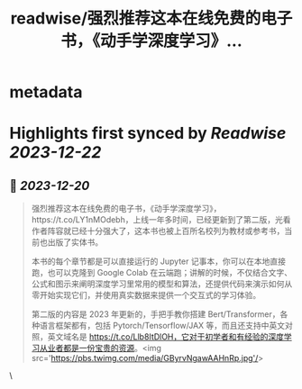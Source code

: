 :PROPERTIES:
:title: readwise/强烈推荐这本在线免费的电子书，《动手学深度学习》...
:END:

* metadata
:PROPERTIES:
:author: [[Barret_China on Twitter]]
:full-title: "强烈推荐这本在线免费的电子书，《动手学深度学习》..."
:category: [[tweets]]
:url: https://twitter.com/Barret_China/status/1737459317102747701
:image-url: https://pbs.twimg.com/profile_images/639253390522843136/c96rrAfr.jpg
:END:
* Highlights first synced by [[Readwise]] [[2023-12-22]]
** 📌 [[2023-12-20]]
#+BEGIN_QUOTE
强烈推荐这本在线免费的电子书，《动手学深度学习》，https://t.co/LY1nMOdebh，上线一年多时间，已经更新到了第二版，光看作者阵容就已经十分强大了，这本书也被上百所名校列为教材或参考书，当前也出版了实体书。

本书的每个章节都是可以直接运行的 Jupyter 记事本，你可以在本地直接跑，也可以克隆到 Google Colab 在云端跑；讲解的时候，不仅结合文字、公式和图示来阐明深度学习里常用的模型和算法，还提供代码来演示如何从零开始实现它们，并使用真实数据来提供一个交互式的学习体验。

第二版的内容是 2023 年更新的，手把手教你搭建 Bert/Transformer，各种语言框架都有，包括 Pytorch/Tensorflow/JAX 等，而且还支持中英文对照，英文域名是 https://t.co/Llb8ItDlOH，它对于初学者和有经验的深度学习从业者都是一份宝贵的资源。<img src='https://pbs.twimg.com/media/GByrvNgawAAHnRp.jpg'/> 
#+END_QUOTE\